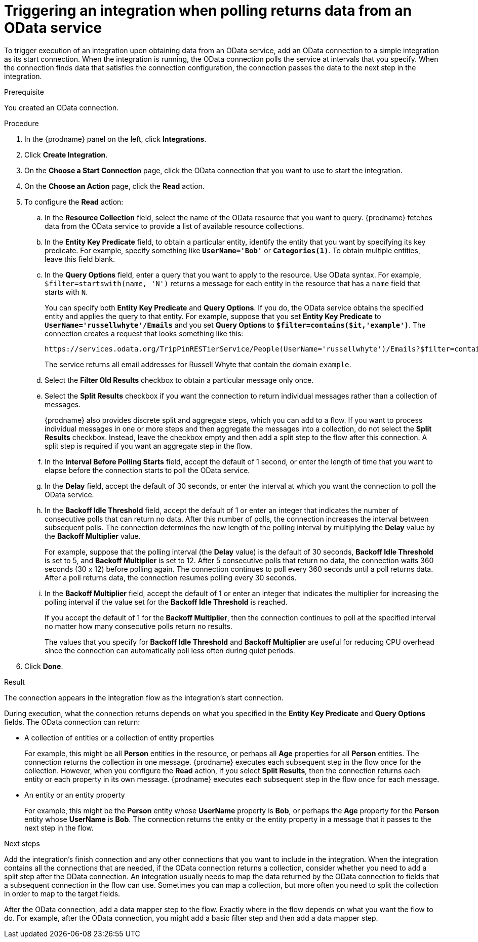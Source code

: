 // This module is included in the following assemblies:
// as_connecting-to-odata.adoc

[id='adding-odata-connections-read_{context}']
= Triggering an integration when polling returns data from an OData service

To trigger execution of an integration upon obtaining data from an 
OData service, add an OData connection to a simple integration as its start 
connection. When the integration is running, the OData connection 
polls the service at intervals that you specify. When the connection finds
data that satisfies the connection configuration, the connection passes
the data to the next step in the integration. 

.Prerequisite
You created an OData connection. 

.Procedure

. In the {prodname} panel on the left, click *Integrations*.
. Click *Create Integration*.
. On the *Choose a Start Connection* page, click the OData connection that
you want to use to start the integration. 
. On the *Choose an Action* page, click the *Read* action.
. To configure the *Read* action: 

.. In the *Resource Collection* field, select the name of the OData resource   
that you want to query. {prodname} fetches data from the 
OData service to provide a list of available resource collections. 
.. In the *Entity Key Predicate* field, to obtain a particular
entity, identify the entity that you want by specifying its key predicate. 
For example, specify something like `*UserName='Bob'*` or
`*Categories(1)*`. To obtain multiple entities, leave this field blank. 

.. In the *Query Options* field, enter a query that you want to 
apply to the resource. Use OData syntax. For example, 
`$filter=startswith(name, 'N')` returns a message for each entity in the 
resource that has a `name` field that starts with `N`. 
+
You can specify both *Entity Key Predicate* and *Query Options*. If you do, 
the OData service obtains the specified entity and applies the query to 
that entity. For example, suppose that you set *Entity Key Predicate* to 
`*UserName='russellwhyte'/Emails*` and you set *Query Options* to 
`*$filter=contains($it,'example')*`. The connection creates a request 
that looks something like this: 
+
----
https://services.odata.org/TripPinRESTierService/People(UserName='russellwhyte')/Emails?$filter=contains($it, 'example')
----
+
The service returns all email addresses for Russell Whyte that 
contain the domain `example`. 

.. Select the *Filter Old Results* checkbox to obtain a particular 
message only once. 
.. Select the *Split Results* checkbox if you want the 
connection to return individual messages 
rather than a collection of messages. 
+
{prodname} also provides discrete split and aggregate steps, which 
you can add to a flow. 
If you want to process individual messages in one or more steps and 
then aggregate the messages into a collection, do not select the 
*Split Results* checkbox. Instead, leave the checkbox empty and then add a 
split step to the flow after this connection. A split step is 
required if you want an aggregate step in the flow. 

.. In the *Interval Before Polling Starts* field, accept the default of 
1 second, or enter the length of time that you want to elapse before 
the connection starts to poll the OData service. 
.. In the *Delay* field, accept the default of 30 seconds, or enter
the interval at which you want the connection to poll the OData service. 

.. In the *Backoff Idle Threshold* field, accept the default of 1 
or enter an integer that indicates the number of consecutive polls that 
can return no data. After this number of polls, the connection increases 
the interval between subsequent polls. The connection determines the new 
length of the polling interval by multiplying the *Delay* value by the 
*Backoff Multiplier* value. 
+
For example, suppose that the polling interval (the *Delay* value) 
is the default of 30 seconds, *Backoff Idle Threshold* is set to 5, and 
*Backoff Multiplier* is set to 12. After 5 consecutive polls that return 
no data, the connection waits 360 seconds (30 x 12) before polling again. 
The connection continues to poll every 360 seconds until a poll 
returns data. After a poll returns data, the connection resumes 
polling every 30 seconds.

.. In the *Backoff Multiplier* field, accept the default of 1 or enter 
an integer that indicates the multiplier for increasing the polling 
interval if the value set for the  *Backoff Idle Threshold* is reached. 
+
If you accept the default of 1 for the *Backoff Multiplier*, then the 
connection continues to poll at the specified interval no matter how 
many consecutive polls return no results.
+
The values that you specify for *Backoff Idle Threshold* and 
*Backoff Multiplier* are useful for reducing CPU overhead since the 
connection can automatically poll less often during quiet periods. 

. Click *Done*. 

.Result
The connection appears in the integration flow as the 
integration's start connection. 

During execution, what the connection returns depends on what you specified 
in the *Entity Key Predicate* and *Query Options* fields. The OData connection can return: 

* A collection of entities or a collection of entity properties
+
For example, this might be all *Person* entities in the resource, or 
perhaps all *Age* properties for all *Person* entities. The connection 
returns the collection in one message. {prodname} executes each subsequent 
step in the flow once for the collection. However, when you configure the 
*Read* action, if you select *Split Results*, then the connection returns 
each entity or each property in its own message. {prodname} executes 
each subsequent step in the flow once for each message. 

* An entity or an entity property
+
For example, this might be the *Person* entity whose *UserName* property is 
*Bob*, or perhaps the *Age* property for the *Person* entity whose *UserName* is 
*Bob*. The connection returns the entity or the entity property in a 
message that it passes to the next step in the flow. 

.Next steps
Add the integration’s finish connection and any other connections that you 
want to include in the integration. When the integration contains all the 
connections that are needed, if the OData connection returns a collection, 
consider whether you need to add a split step after the OData connection. 
An integration usually needs to map the data returned by the OData connection 
to fields that a subsequent connection in the flow can use. Sometimes you can 
map a collection, but more often you need to split the collection in order 
to map to the target fields. 

After the OData connection, add a data mapper step to the flow. 
Exactly where in the flow depends on what you want the flow to do.
For example, after the OData connection, you might add a basic filter step 
and then add a data mapper step.  
